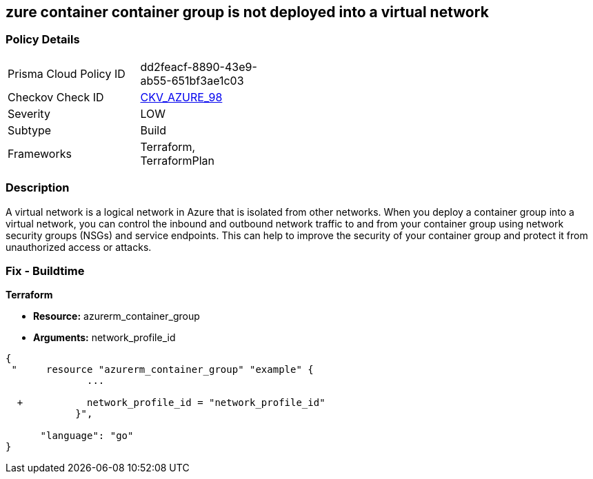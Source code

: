 == zure container container group is not deployed into a virtual network
// Azure Container group not deployed into a virtual network


=== Policy Details 

[width=45%]
[cols="1,1"]
|=== 
|Prisma Cloud Policy ID 
| dd2feacf-8890-43e9-ab55-651bf3ae1c03

|Checkov Check ID 
| https://github.com/bridgecrewio/checkov/tree/master/checkov/terraform/checks/resource/azure/AzureContainerGroupDeployedIntoVirtualNetwork.py[CKV_AZURE_98]

|Severity
|LOW

|Subtype
|Build

|Frameworks
|Terraform, TerraformPlan

|=== 



=== Description 


A virtual network is a logical network in Azure that is isolated from other networks.
When you deploy a container group into a virtual network, you can control the inbound and outbound network traffic to and from your container group using network security groups (NSGs) and service endpoints.
This can help to improve the security of your container group and protect it from unauthorized access or attacks.

=== Fix - Buildtime


*Terraform* 


* *Resource:* azurerm_container_group
* *Arguments:* network_profile_id


[source,go]
----
{
 "     resource "azurerm_container_group" "example" {
              ...
              
  +           network_profile_id = "network_profile_id"    
            }",

      "language": "go"
}
----
